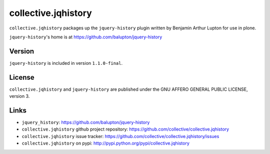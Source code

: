 collective.jqhistory
====================

``collective.jqhistory`` packages up the ``jquery-history`` plugin written
by Benjamin Arthur Lupton for use in plone.

``jquery-history``'s home is at https://github.com/balupton/jquery-history


Version
-------

``jquery-history`` is included in version ``1.1.0-final``.


License
-------

``collective.jqhistory`` and ``jquery-history`` are published under the
GNU AFFERO GENERAL PUBLIC LICENSE, version 3.


Links
-----

- ``jquery_history``: https://github.com/balupton/jquery-history
- ``collective.jqhistory`` github project repository: https://github.com/collective/collective.jqhistory
- ``collective.jqhistory`` issue tracker: https://github.com/collective/collective.jqhistory/issues
- ``collective.jqhistory`` on pypi: http://pypi.python.org/pypi/collective.jqhistory


